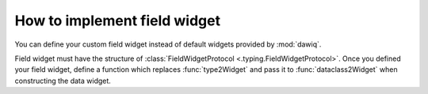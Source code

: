 =============================
How to implement field widget
=============================

You can define your custom field widget instead of default widgets provided by :mod:`dawiq`.

Field widget must have the structure of :class:`FieldWidgetProtocol <.typing.FieldWidgetProtocol>`.
Once you defined your field widget, define a function which replaces :func:`type2Widget` and pass it to :func:`dataclass2Widget` when constructing the data widget.
